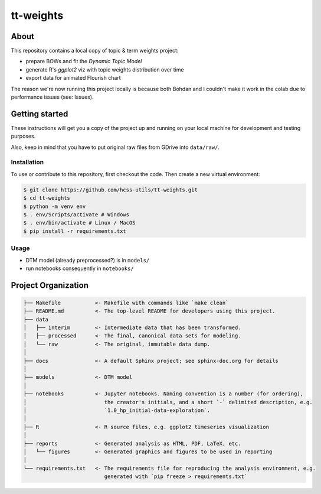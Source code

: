 tt-weights
========


About
-----
This repository contains a local copy of topic & term weights project: 

* prepare BOWs and fit the `Dynamic Topic Model`
* generate R's `ggplot2` viz with topic weights distribution over time 
* export data for animated Flourish chart 

The reason we're now running this project locally is because both Bohdan and I couldn't 
make it work in the colab due to performance issues (see: Issues). 


Getting started
---------------
These instructions will get you a copy of the project up and running on 
your local machine for development and testing purposes.

Also, keep in mind that you have to put original raw files from GDrive into ``data/raw/``. 


Installation
^^^^^^^^^^^^
To use or contribute to this repository, first checkout the code. 
Then create a new virtual environment:

.. code-block:: console

    $ git clone https://github.com/hcss-utils/tt-weights.git
    $ cd tt-weights
    $ python -m venv env
    $ . env/Scripts/activate # Windows
    $ . env/bin/activate # Linux / MacOS
    $ pip install -r requirements.txt


Usage
^^^^^

* DTM model (already preprocessed?) is in ``models/``
* run notebooks consequently in ``notebooks/``


Project Organization
--------------------

.. code-block:: console

    ├── Makefile           <- Makefile with commands like `make clean`
    ├── README.md          <- The top-level README for developers using this project.
    ├── data
    │   ├── interim        <- Intermediate data that has been transformed.
    │   ├── processed      <- The final, canonical data sets for modeling.
    │   └── raw            <- The original, immutable data dump.
    │
    ├── docs               <- A default Sphinx project; see sphinx-doc.org for details
    │
    ├── models             <- DTM model
    │
    ├── notebooks          <- Jupyter notebooks. Naming convention is a number (for ordering),
    │                         the creator's initials, and a short `-` delimited description, e.g.
    │                         `1.0_hp_initial-data-exploration`.
    │
    ├── R                  <- R source files, e.g. ggplot2 timeseries visualization
    │
    ├── reports            <- Generated analysis as HTML, PDF, LaTeX, etc.
    │   └── figures        <- Generated graphics and figures to be used in reporting
    │
    └── requirements.txt   <- The requirements file for reproducing the analysis environment, e.g.
                              generated with `pip freeze > requirements.txt`
    
